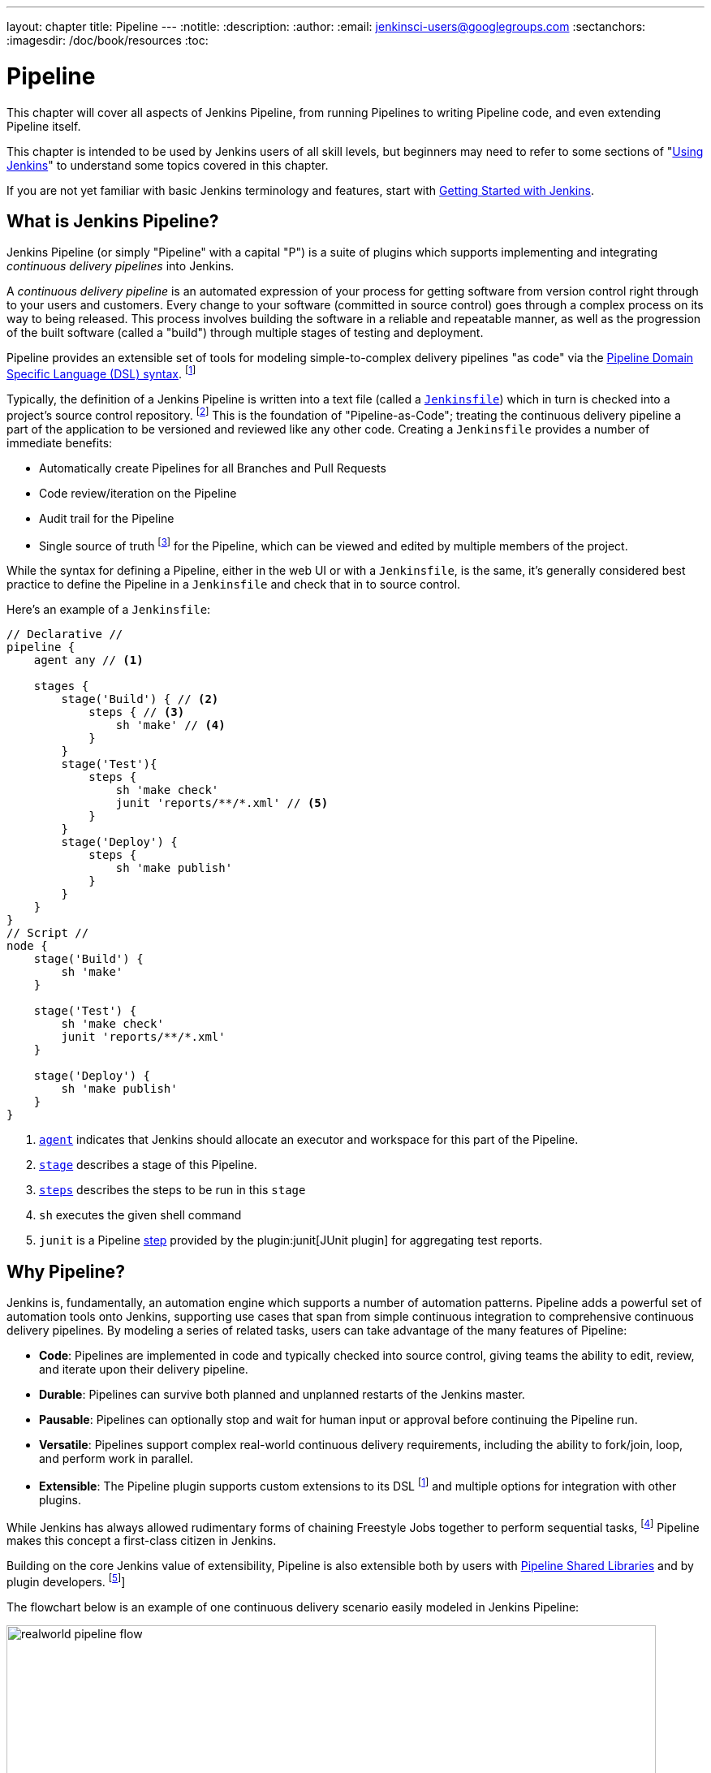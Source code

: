 ---
layout: chapter
title: Pipeline
---
:notitle:
:description:
:author:
:email: jenkinsci-users@googlegroups.com
:sectanchors:
:imagesdir: /doc/book/resources
:toc:

////
NOTE: The sections are ordered from simpler to progressively more complex
subjects.  The earlier sections are intended for those new to pipeline or
unfamiliar with its latest features.  The later sections with discuss
expert-level considerations and corner-cases.

This chapter functions as a continuation of "Getting Started with Jenkins" and
"Using Jenkins" , but the format will be slightly different - see the
description above.  The first sections should lead users through the basics of
pipeline, and later sections can switch to feature reference for experienced
users. All sections should still be written and ordered to only assume
knowledge from "Getting Started", "Using Jenkins", or from previous sections in
this chapter.
////

= Pipeline

This chapter will cover all aspects of Jenkins Pipeline, from running Pipelines
to writing Pipeline code, and even extending Pipeline itself.

This chapter is intended to be used by Jenkins users of all skill levels,
but beginners may need to refer to some sections of "<<using#,Using Jenkins>>"
to understand some topics covered in this chapter.

If you are not yet familiar with basic Jenkins terminology and features, start with
<<getting-started#,Getting Started with Jenkins>>.

[[overview]]
== What is Jenkins Pipeline?

Jenkins Pipeline (or simply "Pipeline" with a capital "P") is a suite of plugins
which supports implementing and integrating _continuous delivery pipelines_ into
Jenkins.

A _continuous delivery pipeline_ is an automated expression of your process for
getting software from version control right through to your users and customers.
Every change to your software (committed in source control) goes through a
complex process on its way to being released. This process involves building the
software in a reliable and repeatable manner, as well as the progression of the
built software (called a "build") through multiple stages of testing and
deployment.

Pipeline provides an
extensible set of tools for modeling simple-to-complex delivery pipelines "as
code" via the <<pipeline/syntax#,Pipeline Domain Specific Language (DSL) syntax>>.
footnoteref:[dsl,link:https://en.wikipedia.org/wiki/Domain-specific_language[Domain-Specific Language]]

Typically, the definition of a Jenkins Pipeline is written into a text file
(called a link:jenkinsfile[`Jenkinsfile`]) which in turn is checked into a
project's source control repository.
footnoteref:[scm, https://en.wikipedia.org/wiki/Source_control_management[Source Control Management]]
This is the foundation of "Pipeline-as-Code"; treating the continuous delivery
pipeline a part of the application to be versioned and reviewed like any other code.
Creating a `Jenkinsfile` provides a number of immediate benefits:

* Automatically create Pipelines for all Branches and Pull Requests
* Code review/iteration on the Pipeline
* Audit trail for the Pipeline
* Single source of truth
  footnote:[https://en.wikipedia.org/wiki/Single_Source_of_Truth]
  for the Pipeline, which can be viewed and edited by multiple members of the project.

While the syntax for defining a Pipeline, either in the web UI or with a
`Jenkinsfile`, is the same, it's generally considered best practice to define
the Pipeline in a `Jenkinsfile` and check that in to source control.

Here's an example of a `Jenkinsfile`:

[pipeline]
----
// Declarative //
pipeline {
    agent any // <1>

    stages {
        stage('Build') { // <2>
            steps { // <3>
                sh 'make' // <4>
            }
        }
        stage('Test'){
            steps {
                sh 'make check'
                junit 'reports/**/*.xml' // <5>
            }
        }
        stage('Deploy') {
            steps {
                sh 'make publish'
            }
        }
    }
}
// Script //
node {
    stage('Build') {
        sh 'make'
    }

    stage('Test') {
        sh 'make check'
        junit 'reports/**/*.xml'
    }

    stage('Deploy') {
        sh 'make publish'
    }
}
----
<1> <<pipeline/syntax#agent,`agent`>> indicates that Jenkins should allocate an executor and workspace for
this part of the Pipeline.
<2> <<pipeline/syntax#stage,`stage`>> describes a stage of this Pipeline.
<3> <<pipeline/syntax#steps, `steps`>> describes the steps to be run in this `stage`
<4> `sh` executes the given shell command
<5> `junit` is a Pipeline <<pipeline/syntax#steps,step>> provided by the
plugin:junit[JUnit plugin]
for aggregating test reports.

[[why]]
== Why Pipeline?

Jenkins is, fundamentally, an automation engine which supports a number of
automation patterns. Pipeline adds a powerful set of automation tools onto
Jenkins, supporting use cases that span from simple continuous integration to
comprehensive continuous delivery pipelines. By modeling a series of related
tasks, users can take advantage of the many features of Pipeline:

* *Code*: Pipelines are implemented in code and typically checked into
  source control, giving teams the ability to edit, review, and iterate upon
  their delivery pipeline.
* *Durable*: Pipelines can survive both planned and unplanned restarts of the
  Jenkins master.
* *Pausable*: Pipelines can optionally stop and wait for human input or approval
  before continuing the Pipeline run.
* *Versatile*: Pipelines support complex real-world continuous delivery
  requirements, including the ability to fork/join, loop, and perform work in
  parallel.
* *Extensible*: The Pipeline plugin supports custom extensions to its DSL
  footnoteref:[dsl]
  and multiple options for integration with other plugins.


While Jenkins has always allowed rudimentary forms of chaining Freestyle Jobs
together to perform sequential tasks,
footnote:[Additional plugins have been used to implement complex behaviors
utilizing Freestyle Jobs such as the Copy Artifact, Parameterized Trigger,
and Promoted Builds plugins]
Pipeline makes this concept a first-class citizen in Jenkins.

Building on the core Jenkins value of extensibility, Pipeline is also
extensible both by users with <<pipeline/shared-libraries#,Pipeline Shared Libraries>>
and by plugin developers.
footnoteref:[ghof,plugin:github-organization-folder[GitHub Organization Folder plugin]]

The flowchart below is an example of one continuous delivery scenario easily
modeled in Jenkins Pipeline:

image::pipeline/realworld-pipeline-flow.png[title="Pipeline Flow", 800]

[[terms]]
== Pipeline Terms

[[step]]
Step::
    A single task; fundamentally steps tell Jenkins _what_ to do. For example,
    to execute the shell command `make` use the `sh` step: `sh 'make'`.
    When a plugin extends the Pipeline DSL, that typically means the plugin has
    implemented a new _step_.

[[node]]
Node::
    Most _work_ a Pipeline performs is done in the context of one or more
    declared `node` steps. Confining the work inside of a node step does two
    things:
    . Schedules the steps contained within the block to run by adding an item
      to the Jenkins queue. As soon as an executor is free on a node, the
      steps will run.
    . Creates a workspace (a directory specific to that particular
      Pipeline) where work can be done on files checked out from source control.

CAUTION: Depending on your Jenkins configuration, some workspaces may not get
automatically cleaned up after a period of inactivity. See tickets and
discussion linked from
https://issues.jenkins-ci.org/browse/JENKINS-2111[JENKINS-2111]
for more information.

[[stage]]
Stage::
    `stage` is a step for defining a conceptually distinct subset of the
    entire Pipeline, for example: "Build", "Test", and "Deploy", which is used by many
    plugins to visualize or present Jenkins Pipeline status/progress.
    footnoteref:[blueocean,link:/projects/blueocean[Blue Ocean], link:https://wiki.jenkins-ci.org/display/JENKINS/Pipeline+Stage+View+Plugin[Pipeline Stage View plugin]]
